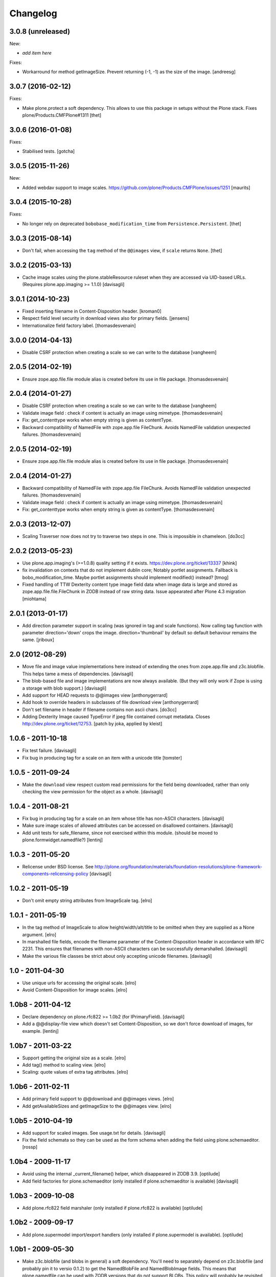 Changelog
=========

3.0.8 (unreleased)
------------------

New:

- *add item here*

Fixes:

- Workarround for method getImageSize.
  Prevent returning (-1, -1) as the size of the image.
  [andreesg]


3.0.7 (2016-02-12)
------------------

Fixes:

- Make plone.protect a soft dependency. This allows to use this package in
  setups without the Plone stack. Fixes plone/Products.CMFPlone#1311
  [thet]

3.0.6 (2016-01-08)
------------------

Fixes:

- Stabilised tests.  [gotcha]


3.0.5 (2015-11-26)
------------------

New:

- Added webdav support to image scales.
  https://github.com/plone/Products.CMFPlone/issues/1251
  [maurits]


3.0.4 (2015-10-28)
------------------

Fixes:

- No longer rely on deprecated ``bobobase_modification_time`` from
  ``Persistence.Persistent``.
  [thet]


3.0.3 (2015-08-14)
------------------

- Don't fail, when accessing the ``tag`` method of the ``@@images`` view, if
  ``scale`` returns ``None``.
  [thet]


3.0.2 (2015-03-13)
------------------

- Cache image scales using the plone.stableResource ruleset when they are
  accessed via UID-based URLs. (Requires plone.app.imaging >= 1.1.0)
  [davisagli]


3.0.1 (2014-10-23)
------------------

- Fixed inserting filename in Content-Disposition header.
  [kroman0]

- Respect field level security in download views also for primary fields.
  [jensens]

- Internationalize field factory label.
  [thomasdesvenain]


3.0.0 (2014-04-13)
------------------

- Disable CSRF protection when creating a scale so we can write to the database
  [vangheem]


2.0.5 (2014-02-19)
------------------

- Ensure zope.app.file.file module alias is created before its use in
  file package.
  [thomasdesvenain]


2.0.4 (2014-01-27)
------------------

- Disable CSRF protection when creating a scale so we can write to the database
  [vangheem]

- Validate image field : check if content is actually an image using mimetype.
  [thomasdesvenain]

- Fix: get_contenttype works when empty string is given as contentType.

- Backward compatibility of NamedFile with zope.app.file FileChunk.
  Avoids NamedFile validation unexpected failures.
  [thomasdesvenain]


2.0.5 (2014-02-19)
------------------

- Ensure zope.app.file.file module alias is created before its use in
  file package.
  [thomasdesvenain]


2.0.4 (2014-01-27)
------------------

- Backward compatibility of NamedFile with zope.app.file FileChunk.
  Avoids NamedFile validation unexpected failures.
  [thomasdesvenain]

- Validate image field : check if content is actually an image using mimetype.
  [thomasdesvenain]

- Fix: get_contenttype works when empty string is given as contentType.
  [thomasdesvenain]


2.0.3 (2013-12-07)
------------------

- Scaling Traverser now does not try to traverse two steps in one.
  This is impossible in chameleon.
  [do3cc]


2.0.2 (2013-05-23)
------------------

* Use plone.app.imaging's (>=1.0.8) quality setting if it exists.
  https://dev.plone.org/ticket/13337
  [khink]

* fix invalidation on contexts that do not implement dublin core; Notably
  portlet assignments. Fallback is bobo_modification_time. Maybe portlet
  assignments should implement modified() instead?
  [tmog]

* Fixed handling of TTW Dexterity content type image field
  data when image data is large and stored as
  zope.app.file.file.FileChunk in ZODB instead of raw string data.
  Issue appearated after Plone 4.3 migration [miohtama]


2.0.1 (2013-01-17)
------------------

* Add direction parameter support in scaling (was ignored in tag and scale
  functions).
  Now calling tag function with parameter direction='down' crops the image.
  direction='thumbnail' by default so default behaviour remains the same.
  [jriboux]

2.0 (2012-08-29)
----------------

* Move file and image value implementations here instead of extending
  the ones from zope.app.file and z3c.blobfile. This helps tame a mess
  of dependencies.
  [davisagli]

* The blob-based file and image implementations are now always available.
  (But they will only work if Zope is using a storage with blob support.)
  [davisagli]

* Add support for HEAD requests to @@images view
  [anthonygerrard]

* Add hook to override headers in subclasses of file download view
  [anthonygerrard]

* Don't set filename in header if filename contains non ascii chars.
  [do3cc]

* Adding Dexterity Image caused TypeError if jpeg file contained
  corrupt metadata. Closes http://dev.plone.org/ticket/12753.
  [patch by joka, applied by kleist]

1.0.6 - 2011-10-18
------------------

* Fix test failure.
  [davisagli]

* Fix bug in producing tag for a scale on an item with a unicode title
  [tomster]

1.0.5 - 2011-09-24
------------------

* Make the ``download`` view respect custom read permissions for the field
  being downloaded, rather than only checking the view permission for the
  object as a whole.
  [davisagli]

1.0.4 - 2011-08-21
------------------

* Fix bug in producing tag for a scale on an item whose title has non-ASCII
  characters.
  [davisagli]

* Make sure image scales of allowed attributes can be accessed on disallowed
  containers.
  [davisagli]

* Add unit tests for safe_filename, since not exercised within this module.
  (should be moved to plone.formwidget.namedfile?)
  [lentinj]

1.0.3 - 2011-05-20
------------------

* Relicense under BSD license.
  See http://plone.org/foundation/materials/foundation-resolutions/plone-framework-components-relicensing-policy
  [davisagli]

1.0.2 - 2011-05-19
------------------

* Don't omit empty string attributes from ImageScale tag.
  [elro]

1.0.1 - 2011-05-19
------------------

* In the tag method of ImageScale to allow height/width/alt/title to be
  omitted when they are supplied as a None argument.
  [elro]

* In marshalled file fields, encode the filename parameter of the
  Content-Disposition header in accordance with RFC 2231. This ensures that
  filenames with non-ASCII characters can be successfully demarshalled.
  [davisagli]

* Make the various file classes be strict about only accepting unicode
  filenames.
  [davisagli]

1.0 - 2011-04-30
----------------

* Use unique urls for accessing the original scale.
  [elro]

* Avoid Content-Disposition for image scales.
  [elro]

1.0b8 - 2011-04-12
------------------

* Declare dependency on plone.rfc822 >= 1.0b2 (for IPrimaryField).
  [davisagli]

* Add a @@display-file view which doesn't set Content-Disposition, so we don't
  force download of images, for example.
  [lentinj]

1.0b7 - 2011-03-22
------------------

* Support getting the original size as a scale.
  [elro]

* Add tag() method to scaling view.
  [elro]

* Scaling: quote values of extra tag attributes.
  [elro]

1.0b6 - 2011-02-11
------------------

* Add primary field support to @@download and @@images views.
  [elro]

* Add getAvailableSizes and getImageSize to the @@images view.
  [elro]

1.0b5 - 2010-04-19
------------------

* Add support for scaled images.  See usage.txt for details.
  [davisagli]

* Fix the field schemata so they can be used as the form schema when
  adding the field using plone.schemaeditor.
  [rossp]

1.0b4 - 2009-11-17
------------------

* Avoid using the internal _current_filename() helper, which disappeared in
  ZODB 3.9.
  [optilude]

* Add field factories for plone.schemaeditor (only installed if
  plone.schemaeditor is available)
  [davisagli]

1.0b3 - 2009-10-08
------------------

* Add plone.rfc822 field marshaler (only installed if plone.rfc822 is
  available)
  [optilude]

1.0b2 - 2009-09-17
------------------

* Add plone.supermodel import/export handlers (only installed if
  plone.supermodel is available).
  [optilude]

1.0b1 - 2009-05-30
------------------

* Make z3c.blobfile (and blobs in general) a soft dependency. You'll need to
  separately depend on z3c.blobfile (and probably pin it to versio 0.1.2) to
  get the NamedBlobFile and NamedBlobImage fields. This means that
  plone.namedfile can be used with ZODB versions that do not support BLOBs.
  This policy will probably be revisited for a 2.0 release.
  [optilude]

1.0a1 - 2009-04-17
------------------

* Initial release
